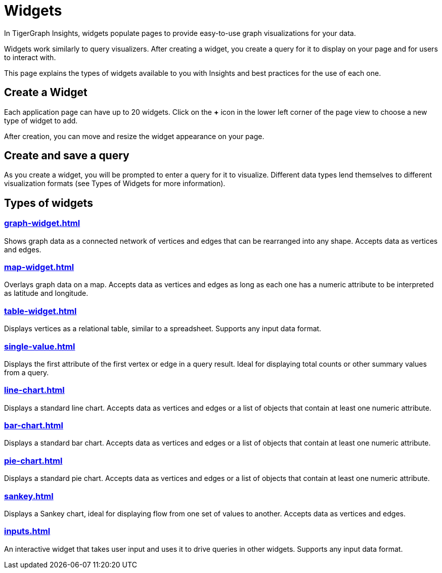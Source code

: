 = Widgets
:experimental:

In TigerGraph Insights, widgets populate pages to provide easy-to-use graph visualizations for your data.

Widgets work similarly to query visualizers. 
After creating a widget, you create a query for it to display on your page and for users to interact with.

This page explains the types of widgets available to you with Insights and best practices for the use of each one.

== Create a Widget

Each application page can have up to 20 widgets. Click on the btn:[+] icon in the lower left corner of the page view to choose a new type of widget to add.

After creation, you can move and resize the widget appearance on your page.

== Create and save a query

As you create a widget, you will be prompted to enter a query for it to visualize.
Different data types lend themselves to different visualization formats (see Types of Widgets for more information).


== Types of widgets

=== xref:graph-widget.adoc[]

Shows graph data as a connected network of vertices and edges that can be rearranged into any shape.
Accepts data as vertices and edges.

=== xref:map-widget.adoc[]

Overlays graph data on a map.
Accepts data as vertices and edges as long as each one has a numeric attribute to be interpreted as latitude and longitude.

=== xref:table-widget.adoc[]

Displays vertices as a relational table, similar to a spreadsheet.
Supports any input data format.

=== xref:single-value.adoc[]

Displays the first attribute of the first vertex or edge in a query result.
Ideal for displaying total counts or other summary values from a query.

=== xref:line-chart.adoc[]

Displays a standard line chart.
Accepts data as vertices and edges or a list of objects that contain at least one numeric attribute.

=== xref:bar-chart.adoc[]

Displays a standard bar chart.
Accepts data as vertices and edges or a list of objects that contain at least one numeric attribute.

=== xref:pie-chart.adoc[]

Displays a standard pie chart.
Accepts data as vertices and edges or a list of objects that contain at least one numeric attribute.

=== xref:sankey.adoc[]

Displays a Sankey chart, ideal for displaying flow from one set of values to another.
Accepts data as vertices and edges.

=== xref:inputs.adoc[]

An interactive widget that takes user input and uses it to drive queries in other widgets.
Supports any input data format.